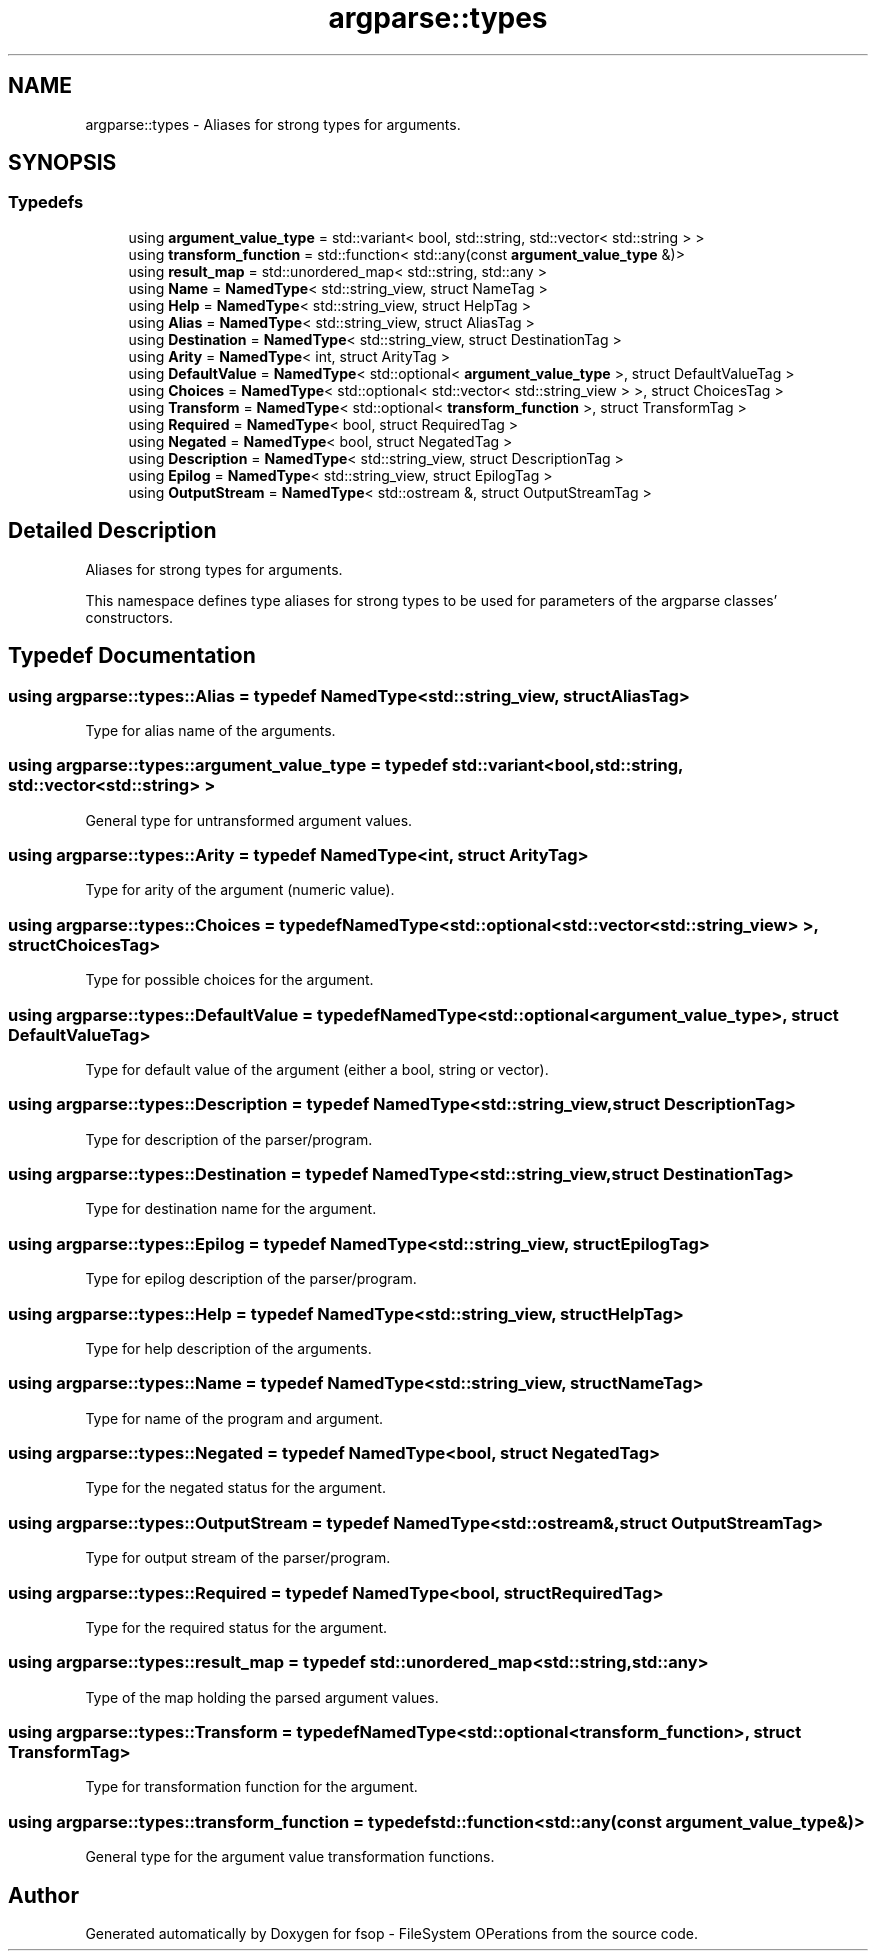 .TH "argparse::types" 3 "Sat Jun 18 2022" "fsop - FileSystem OPerations" \" -*- nroff -*-
.ad l
.nh
.SH NAME
argparse::types \- Aliases for strong types for arguments\&.  

.SH SYNOPSIS
.br
.PP
.SS "Typedefs"

.in +1c
.ti -1c
.RI "using \fBargument_value_type\fP = std::variant< bool, std::string, std::vector< std::string > >"
.br
.ti -1c
.RI "using \fBtransform_function\fP = std::function< std::any(const \fBargument_value_type\fP &)>"
.br
.ti -1c
.RI "using \fBresult_map\fP = std::unordered_map< std::string, std::any >"
.br
.ti -1c
.RI "using \fBName\fP = \fBNamedType\fP< std::string_view, struct NameTag >"
.br
.ti -1c
.RI "using \fBHelp\fP = \fBNamedType\fP< std::string_view, struct HelpTag >"
.br
.ti -1c
.RI "using \fBAlias\fP = \fBNamedType\fP< std::string_view, struct AliasTag >"
.br
.ti -1c
.RI "using \fBDestination\fP = \fBNamedType\fP< std::string_view, struct DestinationTag >"
.br
.ti -1c
.RI "using \fBArity\fP = \fBNamedType\fP< int, struct ArityTag >"
.br
.ti -1c
.RI "using \fBDefaultValue\fP = \fBNamedType\fP< std::optional< \fBargument_value_type\fP >, struct DefaultValueTag >"
.br
.ti -1c
.RI "using \fBChoices\fP = \fBNamedType\fP< std::optional< std::vector< std::string_view > >, struct ChoicesTag >"
.br
.ti -1c
.RI "using \fBTransform\fP = \fBNamedType\fP< std::optional< \fBtransform_function\fP >, struct TransformTag >"
.br
.ti -1c
.RI "using \fBRequired\fP = \fBNamedType\fP< bool, struct RequiredTag >"
.br
.ti -1c
.RI "using \fBNegated\fP = \fBNamedType\fP< bool, struct NegatedTag >"
.br
.ti -1c
.RI "using \fBDescription\fP = \fBNamedType\fP< std::string_view, struct DescriptionTag >"
.br
.ti -1c
.RI "using \fBEpilog\fP = \fBNamedType\fP< std::string_view, struct EpilogTag >"
.br
.ti -1c
.RI "using \fBOutputStream\fP = \fBNamedType\fP< std::ostream &, struct OutputStreamTag >"
.br
.in -1c
.SH "Detailed Description"
.PP 
Aliases for strong types for arguments\&. 

This namespace defines type aliases for strong types to be used for parameters of the argparse classes' constructors\&. 
.SH "Typedef Documentation"
.PP 
.SS "using \fBargparse::types::Alias\fP = typedef \fBNamedType\fP<std::string_view, struct AliasTag>"
Type for alias name of the arguments\&. 
.SS "using \fBargparse::types::argument_value_type\fP = typedef std::variant<bool, std::string, std::vector<std::string> >"
General type for untransformed argument values\&. 
.SS "using \fBargparse::types::Arity\fP = typedef \fBNamedType\fP<int, struct ArityTag>"
Type for arity of the argument (numeric value)\&. 
.SS "using \fBargparse::types::Choices\fP = typedef \fBNamedType\fP<std::optional<std::vector<std::string_view> >, struct ChoicesTag>"
Type for possible choices for the argument\&. 
.SS "using \fBargparse::types::DefaultValue\fP = typedef \fBNamedType\fP<std::optional<\fBargument_value_type\fP>, struct DefaultValueTag>"
Type for default value of the argument (either a bool, string or vector)\&. 
.SS "using \fBargparse::types::Description\fP = typedef \fBNamedType\fP<std::string_view, struct DescriptionTag>"
Type for description of the parser/program\&. 
.SS "using \fBargparse::types::Destination\fP = typedef \fBNamedType\fP<std::string_view, struct DestinationTag>"
Type for destination name for the argument\&. 
.SS "using \fBargparse::types::Epilog\fP = typedef \fBNamedType\fP<std::string_view, struct EpilogTag>"
Type for epilog description of the parser/program\&. 
.SS "using \fBargparse::types::Help\fP = typedef \fBNamedType\fP<std::string_view, struct HelpTag>"
Type for help description of the arguments\&. 
.SS "using \fBargparse::types::Name\fP = typedef \fBNamedType\fP<std::string_view, struct NameTag>"
Type for name of the program and argument\&. 
.SS "using \fBargparse::types::Negated\fP = typedef \fBNamedType\fP<bool, struct NegatedTag>"
Type for the negated status for the argument\&. 
.SS "using \fBargparse::types::OutputStream\fP = typedef \fBNamedType\fP<std::ostream&, struct OutputStreamTag>"
Type for output stream of the parser/program\&. 
.SS "using \fBargparse::types::Required\fP = typedef \fBNamedType\fP<bool, struct RequiredTag>"
Type for the required status for the argument\&. 
.SS "using \fBargparse::types::result_map\fP = typedef std::unordered_map<std::string, std::any>"
Type of the map holding the parsed argument values\&. 
.SS "using \fBargparse::types::Transform\fP = typedef \fBNamedType\fP<std::optional<\fBtransform_function\fP>, struct TransformTag>"
Type for transformation function for the argument\&. 
.SS "using \fBargparse::types::transform_function\fP = typedef std::function<std::any(const \fBargument_value_type\fP&)>"
General type for the argument value transformation functions\&. 
.SH "Author"
.PP 
Generated automatically by Doxygen for fsop - FileSystem OPerations from the source code\&.
